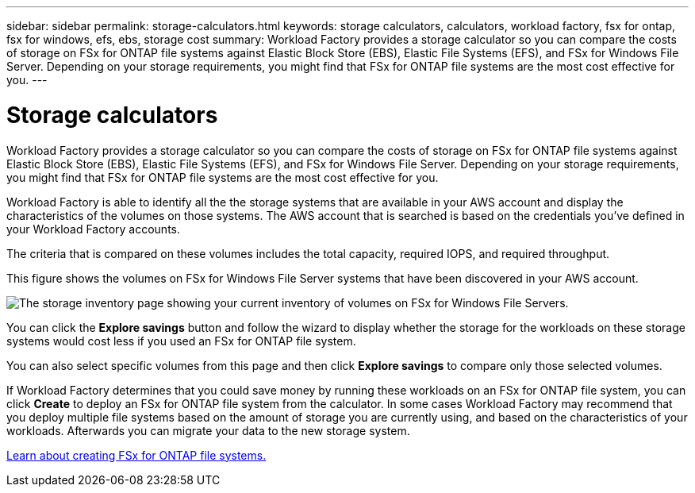 ---
sidebar: sidebar
permalink: storage-calculators.html
keywords: storage calculators, calculators, workload factory, fsx for ontap, fsx for windows, efs, ebs, storage cost
summary: Workload Factory provides a storage calculator so you can compare the costs of storage on FSx for ONTAP file systems against Elastic Block Store (EBS), Elastic File Systems (EFS), and FSx for Windows File Server. Depending on your storage requirements, you might find that FSx for ONTAP file systems are the most cost effective for you.
---

= Storage calculators
:icons: font
:imagesdir: ./media/

[.lead]
Workload Factory provides a storage calculator so you can compare the costs of storage on FSx for ONTAP file systems against Elastic Block Store (EBS), Elastic File Systems (EFS), and FSx for Windows File Server. Depending on your storage requirements, you might find that FSx for ONTAP file systems are the most cost effective for you.

Workload Factory is able to identify all the the storage systems that are available in your AWS account and display the characteristics of the volumes on those systems. The AWS account that is searched is based on the credentials you've defined in your Workload Factory accounts.

The criteria that is compared on these volumes includes the total capacity, required IOPS, and required throughput.

This figure shows the volumes on FSx for Windows File Server systems that have been discovered in your AWS account.

image:screenshot-storage-inventory.png[The storage inventory page showing your current inventory of volumes on FSx for Windows File Servers.]

You can click the *Explore savings* button and follow the wizard to display whether the storage for the workloads on these storage systems would cost less if you used an FSx for ONTAP file system.

You can also select specific volumes from this page and then click *Explore savings* to compare only those selected volumes.

If Workload Factory determines that you could save money by running these workloads on an FSx for ONTAP file system, you can click *Create* to deploy an FSx for ONTAP file system from the calculator. In some cases Workload Factory may recommend that you deploy multiple file systems based on the amount of storage you are currently using, and based on the characteristics of your workloads. Afterwards you can migrate your data to the new storage system.

https://docs.netapp.com/us-en/workload-fsx-ontap/learn-fsx-ontap.html[Learn about creating FSx for ONTAP file systems.]
